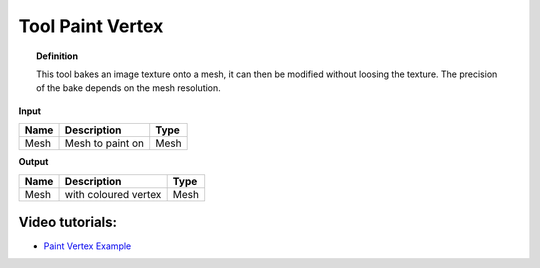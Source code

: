 *************************
Tool Paint Vertex
*************************

.. image:: ../images/Pointcloud/Tool_PaintVertex.png 
    :scale: 60 %

.. topic:: Definition
    
  This tool bakes an image texture onto a mesh, it can then be modified without loosing the texture.
  The precision of the bake depends on the mesh resolution.

**Input**

.. table::
  :align: left
    
  =========== ======================================  ==============
  Name        Description                             Type
  =========== ======================================  ==============
  Mesh        Mesh to paint on                        Mesh 
  =========== ======================================  ==============

**Output**

.. table::
  :align: left
    
  ===========  ======================================  ==============
  Name         Description                              Type
  ===========  ======================================  ==============
  Mesh         with coloured vertex                    Mesh
  ===========  ======================================  ==============

Video tutorials:
-------------------

- `Paint Vertex Example <https://www.youtube.com/watch?v=PjHwRyPMDLA>`_